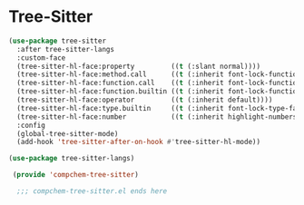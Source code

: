 * Tree-Sitter 

#+begin_src emacs-lisp 
(use-package tree-sitter
  :after tree-sitter-langs
  :custom-face
  (tree-sitter-hl-face:property         ((t (:slant normal))))
  (tree-sitter-hl-face:method.call      ((t (:inherit font-lock-function-name-face))))
  (tree-sitter-hl-face:function.call    ((t (:inherit font-lock-function-name-face))))
  (tree-sitter-hl-face:function.builtin ((t (:inherit font-lock-function-name-face))))
  (tree-sitter-hl-face:operator         ((t (:inherit default))))
  (tree-sitter-hl-face:type.builtin     ((t (:inherit font-lock-type-face))))
  (tree-sitter-hl-face:number           ((t (:inherit highlight-numbers-number))))
  :config
  (global-tree-sitter-mode)
  (add-hook 'tree-sitter-after-on-hook #'tree-sitter-hl-mode))

(use-package tree-sitter-langs)

 (provide 'compchem-tree-sitter)

  ;;; compchem-tree-sitter.el ends here
#+end_src 
